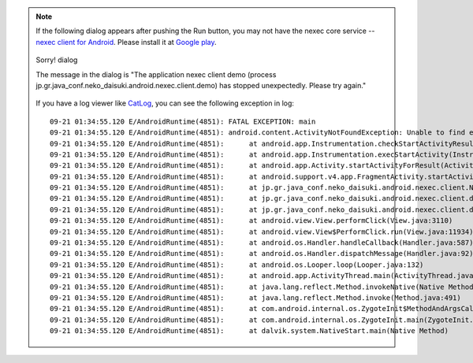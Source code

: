 
.. note::
    If the following dialog appears after pushing the Run button, you may not
    have the nexec core service -- `nexec client for Android`_. Please install
    it at `Google play`__.

    .. figure:: ../share/sorry-thumb.png
        :align: center
        :target: ../share/sorry.png

        Sorry! dialog

        The message in the dialog is "The application nexec client demo (process
        jp.gr.java_conf.neko_daisuki.android.nexec.client.demo) has stopped
        unexpectedly. Please try again."

    If you have a log viewer like `CatLog`_, you can see the following exception
    in log::

        09-21 01:34:55.120 E/AndroidRuntime(4851): FATAL EXCEPTION: main
        09-21 01:34:55.120 E/AndroidRuntime(4851): android.content.ActivityNotFoundException: Unable to find explicit activity class {jp.gr.java_conf.neko_daisuki.android.nexec.client/jp.gr.java_conf.neko_daisuki.android.nexec.client.MainActivity}; have you declared this activity in your AndroidManifest.xml?
        09-21 01:34:55.120 E/AndroidRuntime(4851): 	at android.app.Instrumentation.checkStartActivityResult(Instrumentation.java:1504)
        09-21 01:34:55.120 E/AndroidRuntime(4851): 	at android.app.Instrumentation.execStartActivity(Instrumentation.java:1382)
        09-21 01:34:55.120 E/AndroidRuntime(4851): 	at android.app.Activity.startActivityForResult(Activity.java:3131)
        09-21 01:34:55.120 E/AndroidRuntime(4851): 	at android.support.v4.app.FragmentActivity.startActivityForResult(FragmentActivity.java:817)
        09-21 01:34:55.120 E/AndroidRuntime(4851): 	at jp.gr.java_conf.neko_daisuki.android.nexec.client.NexecClient.request(NexecClient.java:312)
        09-21 01:34:55.120 E/AndroidRuntime(4851): 	at jp.gr.java_conf.neko_daisuki.android.nexec.client.demo.MainActivity$RunOnRunListener.onRun(MainActivity.java:1092)
        09-21 01:34:55.120 E/AndroidRuntime(4851): 	at jp.gr.java_conf.neko_daisuki.android.nexec.client.demo.MainActivity$RunFragment$RunButtonOnClickListener.onClick(MainActivity.java:599)
        09-21 01:34:55.120 E/AndroidRuntime(4851): 	at android.view.View.performClick(View.java:3110)
        09-21 01:34:55.120 E/AndroidRuntime(4851): 	at android.view.View$PerformClick.run(View.java:11934)
        09-21 01:34:55.120 E/AndroidRuntime(4851): 	at android.os.Handler.handleCallback(Handler.java:587)
        09-21 01:34:55.120 E/AndroidRuntime(4851): 	at android.os.Handler.dispatchMessage(Handler.java:92)
        09-21 01:34:55.120 E/AndroidRuntime(4851): 	at android.os.Looper.loop(Looper.java:132)
        09-21 01:34:55.120 E/AndroidRuntime(4851): 	at android.app.ActivityThread.main(ActivityThread.java:4123)
        09-21 01:34:55.120 E/AndroidRuntime(4851): 	at java.lang.reflect.Method.invokeNative(Native Method)
        09-21 01:34:55.120 E/AndroidRuntime(4851): 	at java.lang.reflect.Method.invoke(Method.java:491)
        09-21 01:34:55.120 E/AndroidRuntime(4851): 	at com.android.internal.os.ZygoteInit$MethodAndArgsCaller.run(ZygoteInit.java:841)
        09-21 01:34:55.120 E/AndroidRuntime(4851): 	at com.android.internal.os.ZygoteInit.main(ZygoteInit.java:599)
        09-21 01:34:55.120 E/AndroidRuntime(4851): 	at dalvik.system.NativeStart.main(Native Method)

.. _nexec client for Android:
    http://neko-daisuki.ddo.jp/~SumiTomohiko/android-nexec-client/index.html
.. __: https://play.google.com/store/apps/details?id=jp.gr.java_conf.neko_daisuki.android.nexec.client
.. _CatLog: https://play.google.com/store/apps/details?id=com.nolanlawson.logcat

.. vim: tabstop=4 shiftwidth=4 expandtab softtabstop=4 filetype=rst
